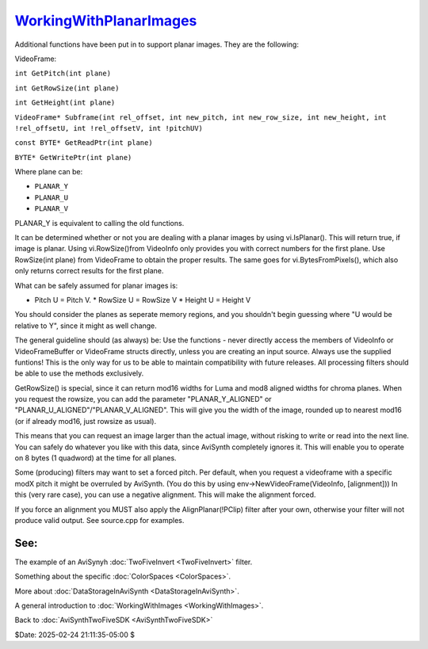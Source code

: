 
`WorkingWithPlanarImages`_
==========================

Additional functions have been put in to support planar images. They are the
following:

VideoFrame:

``int GetPitch(int plane)``

``int GetRowSize(int plane)``

``int GetHeight(int plane)``

``VideoFrame* Subframe(int rel_offset, int new_pitch, int new_row_size, int new_height, int !rel_offsetU, int !rel_offsetV, int !pitchUV)``

``const BYTE* GetReadPtr(int plane)``

``BYTE* GetWritePtr(int plane)``


Where plane can be:

* ``PLANAR_Y``
* ``PLANAR_U``
* ``PLANAR_V``

PLANAR_Y is equivalent to calling the old functions.

It can be determined whether or not you are dealing with a planar images by
using vi.IsPlanar(). This will return true, if image is planar. Using
vi.RowSize()from VideoInfo only provides you with correct numbers for the
first plane. Use RowSize(int plane) from VideoFrame to obtain the proper
results. The same goes for vi.BytesFromPixels(), which also only returns
correct results for the first plane.

What can be safely assumed for planar images is:

* Pitch U = Pitch V.  * RowSize U = RowSize V  * Height U = Height V

You should consider the planes as seperate memory regions, and you shouldn't
begin guessing where "U would be relative to Y", since it might as well
change.

The general guideline should (as always) be: Use the functions - never
directly access the members of VideoInfo or VideoFrameBuffer or VideoFrame
structs directly, unless you are creating an input source. Always use the
supplied funtions! This is the only way for us to be able to maintain
compatibility with future releases. All processing filters should be able to
use the methods exclusively.

GetRowSize() is special, since it can return mod16 widths for Luma and mod8
aligned widths for chroma planes. When you request the rowsize, you can add
the parameter "PLANAR_Y_ALIGNED" or "PLANAR_U_ALIGNED"/"PLANAR_V_ALIGNED".
This will give you the width of the image, rounded up to nearest mod16 (or if
already mod16, just rowsize as usual).

This means that you can request an image larger than the actual image,
without risking to write or read into the next line. You can safely do
whatever you like with this data, since AviSynth completely ignores it. This
will enable you to operate on 8 bytes (1 quadword) at the time for all
planes.

Some (producing) filters may want to set a forced pitch. Per default, when
you request a videoframe with a specific modX pitch it might be overruled by
AviSynth. (You do this by using env->NewVideoFrame(VideoInfo, [alignment]))
In this (very rare case), you can use a negative alignment. This will make
the alignment forced.

If you force an alignment you MUST also apply the AlignPlanar(!PClip) filter
after your own, otherwise your filter will not produce valid output. See
source.cpp for examples.


See:
::::

The example of an AviSynyh :doc:`TwoFiveInvert <TwoFiveInvert>` filter.

Something about the specific :doc:`ColorSpaces <ColorSpaces>`.

More about :doc:`DataStorageInAviSynth <DataStorageInAviSynth>`.

A general introduction to :doc:`WorkingWithImages <WorkingWithImages>`.


Back to :doc:`AviSynthTwoFiveSDK <AviSynthTwoFiveSDK>`

$Date: 2025-02-24 21:11:35-05:00 $

.. _WorkingWithPlanarImages:
    http://avisynth.nl/index.php/Filter_SDK/Working_with_Planar_Images
